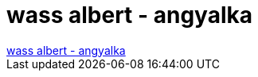 = wass albert - angyalka

:slug: wass_albert_angyalka
:category: regi
:tags: hu
:date: 2006-12-24T14:31:42Z
++++
<a href="http://www.fusz.hu/node/2467" target="_self">wass albert - angyalka</a>
++++
